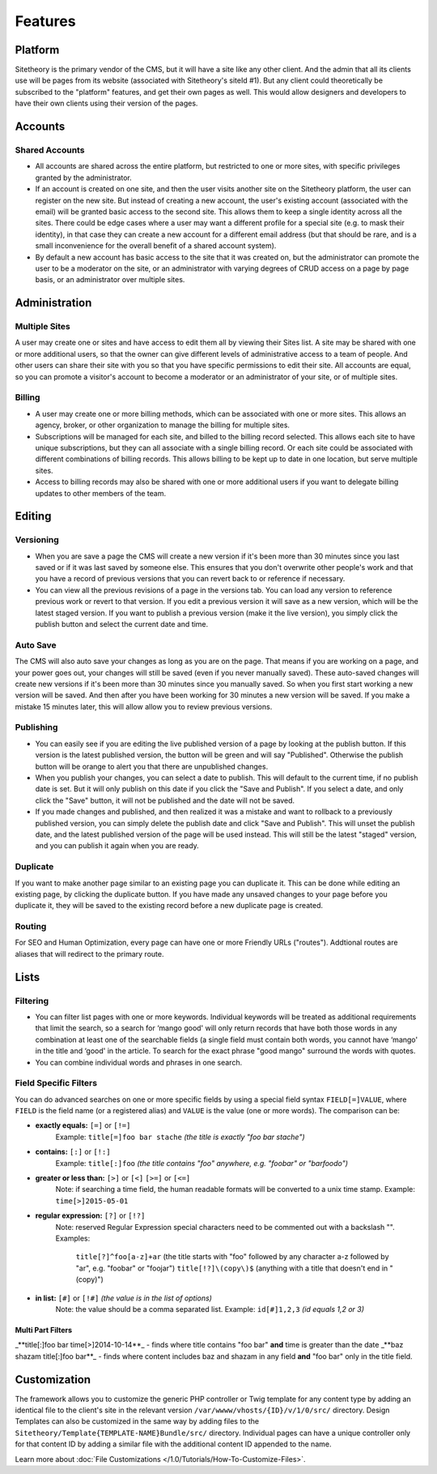 ########
Features
########


********
Platform
********

Sitetheory is the primary vendor of the CMS, but it will have a site like any other client. And the admin that all its clients use will be pages from its website (associated with Sitetheory's siteId #1). But any client could theoretically be subscribed to the "platform" features, and get their own pages as well. This would allow designers and developers to have their own clients using their version of the pages.

********
Accounts
********

Shared Accounts
===============

- All accounts are shared across the entire platform, but restricted to one or more sites, with specific privileges granted by the administrator. 
- If an account is created on one site, and then the user visits another site on the Sitetheory platform, the user can register on the new site. But instead of creating a new account, the user's existing account (associated with the email) will be granted basic access to the second site. This allows them to keep a single identity across all the sites. There could be edge cases where a user may want a different profile for a special site (e.g. to mask their identity), in that case they can create a new account for a different email address (but that should be rare, and is a small inconvenience for the overall benefit of a shared account system).
- By default a new account has basic access to the site that it was created on, but the administrator can promote the user to be a moderator on the site, or an administrator with varying degrees of CRUD access on a page by page basis, or an administrator over multiple sites.


**************
Administration
**************

Multiple Sites
==============

A user may create one or sites and have access to edit them all by viewing their Sites list. A site may be shared with one or more additional users, so that the owner can give different levels of administrative access to a team of people. And other users can share their site with you so that you have specific permissions to edit their site. All accounts are equal, so you can promote a visitor's account to become a moderator or an administrator of your site, or of multiple sites.

Billing
=======

- A user may create one or more billing methods, which can be associated with one or more sites. This allows an agency, broker, or other organization to manage the billing for multiple sites.

- Subscriptions will be managed for each site, and billed to the billing record selected. This allows each site to have unique subscriptions, but they can all associate with a single billing record. Or each site could be associated with different combinations of billing records. This allows billing to be kept up to date in one location, but serve multiple sites.

- Access to billing records may also be shared with one or more additional users if you want to delegate billing updates to other members of the team.


*******
Editing
*******

Versioning
==========

- When you are save a page the CMS will create a new version if it's been more than 30 minutes since you last saved or if it was last saved by someone else. This ensures that you don't overwrite other people's work and that you have a record of previous versions that you can revert back to or reference if necessary.

- You can view all the previous revisions of a page in the versions tab. You can load any version to reference previous work or revert to that version. If you edit a previous version it will save as a new version, which will be the latest staged version. If you want to publish a previous version (make it the live version), you simply click the publish button and select the current date and time.

Auto Save
=========

The CMS will also auto save your changes as long as you are on the page. That means if you are working on a page, and your power goes out, your changes will still be saved (even if you never manually saved). These auto-saved changes will create new versions if it's been more than 30 minutes since you manually saved. So when you first start working a new version will be saved. And then after you have been working for 30 minutes a new version will be saved. If you make a mistake 15 minutes later, this will allow allow you to review previous versions.

Publishing
==========

- You can easily see if you are editing the live published version of a page by looking at the publish button. If this version is the latest published version, the button will be green and will say "Published". Otherwise the publish button will be orange to alert you that there are unpublished changes. 
- When you publish your changes, you can select a date to publish. This will default to the current time, if no publish date is set. But it will only publish on this date if you click the "Save and Publish". If you select a date, and only click the "Save" button, it will not be published and the date will not be saved.
- If you made changes and published, and then realized it was a mistake and want to rollback to a previously published version, you can simply delete the publish date and click "Save and Publish". This will unset the publish date, and the latest published version of the page will be used instead. This will still be the latest "staged" version, and you can publish it again when you are ready.

Duplicate
=========

If you want to make another page similar to an existing page you can duplicate it. This can be done while editing an existing page, by clicking the duplicate button. If you have made any unsaved changes to your page before you duplicate it, they will be saved to the existing record before a new duplicate page is created.

Routing
=======
For SEO and Human Optimization, every page can have one or more Friendly URLs ("routes"). Addtional routes are aliases that will redirect to the primary route.


*****
Lists
*****

Filtering
=========

- You can filter list pages with one or more keywords. Individual keywords will be treated as additional requirements that limit the search, so a search for ‘mango good' will only return records that have both those words in any combination at least one of the searchable fields (a single field must contain both words, you cannot have ‘mango' in the title and ‘good' in the article. To search for the exact phrase "good mango" surround the words with quotes.
- You can combine individual words and phrases in one search.

Field Specific Filters
======================

You can do advanced searches on one or more specific fields by using a special field syntax ``FIELD[=]VALUE``, where ``FIELD`` is the field name (or a registered alias) and ``VALUE`` is the value (one or more words). The comparison can be:


- **exactly equals:** ``[=]`` or ``[!=]``
    Example: ``title[=]foo bar stache`` *(the title is exactly "foo bar stache")*

- **contains:** ``[:]`` or ``[!:]``
    Example: ``title[:]foo`` *(the title contains "foo" anywhere, e.g. "foobar" or "barfoodo")*

- **greater or less than:** ``[>]`` or ``[<]`` ``[>=]`` or ``[<=]``
    Note: if searching a time field, the human readable formats will be converted to a unix time stamp.
    Example: ``time[>]2015-05-01``


- **regular expression:** ``[?]`` or ``[!?]``
    Note: reserved Regular Expression special characters need to be commented out with a backslash "\".
    Examples:
        ``title[?]^foo[a-z]+ar`` (the title starts with "foo" followed by any character a-z followed by "ar", e.g. "foobar" or "foojar")
        ``title[!?]\(copy\)$`` (anything with a title that doesn't end in "(copy)")

- **in list:** ``[#]`` or ``[!#]`` *(the value is in the list of options)*
    Note: the value should be a comma separated list.
    Example: ``id[#]1,2,3`` *(id equals 1,2 or 3)*

Multi Part Filters
------------------
_**title[:]foo bar time[>]2014-10-14**_ - finds where title contains "foo bar" **and** time is greater than the date
_**baz shazam title[:]foo bar**_ - finds where content includes baz and shazam in any field **and** "foo bar" only in the title field.



*************
Customization
*************

The framework allows you to customize the generic PHP controller or Twig template for any content type by adding an identical file to the client's site in the relevant version ``/var/wwww/vhosts/{ID}/v/1/0/src/`` directory. Design Templates can also be customized in the same way by adding files to the ``Sitetheory/Template{TEMPLATE-NAME}Bundle/src/`` directory. Individual pages can have a unique controller only for that content ID by adding a similar file with the additional content ID appended to the name.

Learn more about :doc:`File Customizations </1.0/Tutorials/How-To-Customize-Files>`.
